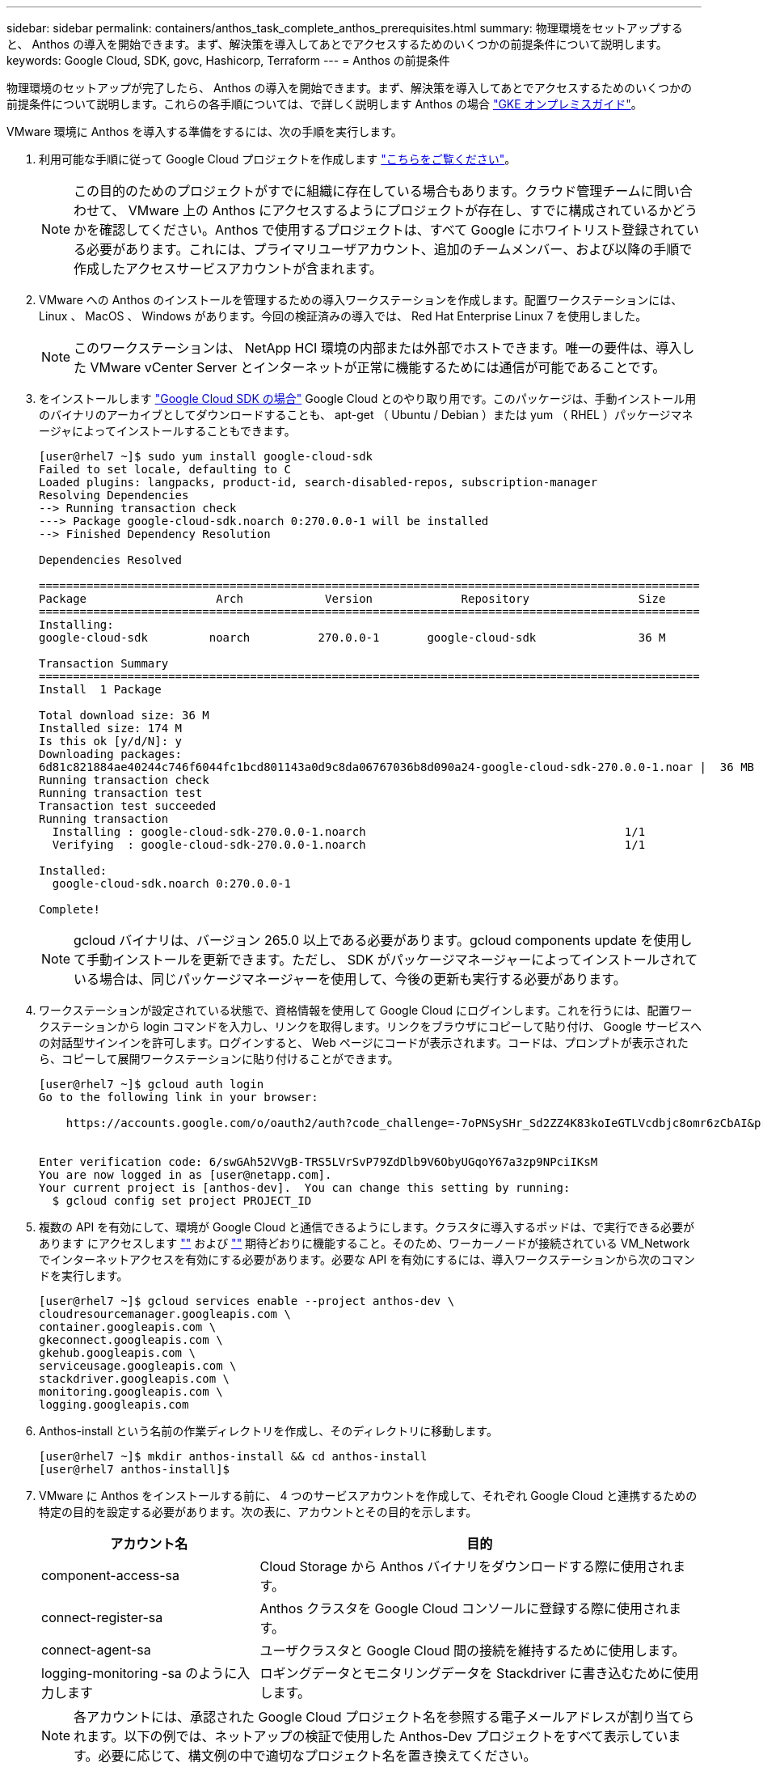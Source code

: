 ---
sidebar: sidebar 
permalink: containers/anthos_task_complete_anthos_prerequisites.html 
summary: 物理環境をセットアップすると、 Anthos の導入を開始できます。まず、解決策を導入してあとでアクセスするためのいくつかの前提条件について説明します。 
keywords: Google Cloud, SDK, govc, Hashicorp, Terraform 
---
= Anthos の前提条件


物理環境のセットアップが完了したら、 Anthos の導入を開始できます。まず、解決策を導入してあとでアクセスするためのいくつかの前提条件について説明します。これらの各手順については、で詳しく説明します Anthos の場合 https://cloud.google.com/gke-on-prem/docs/["GKE オンプレミスガイド"]。

VMware 環境に Anthos を導入する準備をするには、次の手順を実行します。

. 利用可能な手順に従って Google Cloud プロジェクトを作成します https://cloud.google.com/resource-manager/docs/creating-managing-projects#creating_a_project["こちらをご覧ください"]。
+

NOTE: この目的のためのプロジェクトがすでに組織に存在している場合もあります。クラウド管理チームに問い合わせて、 VMware 上の Anthos にアクセスするようにプロジェクトが存在し、すでに構成されているかどうかを確認してください。Anthos で使用するプロジェクトは、すべて Google にホワイトリスト登録されている必要があります。これには、プライマリユーザアカウント、追加のチームメンバー、および以降の手順で作成したアクセスサービスアカウントが含まれます。

. VMware への Anthos のインストールを管理するための導入ワークステーションを作成します。配置ワークステーションには、 Linux 、 MacOS 、 Windows があります。今回の検証済みの導入では、 Red Hat Enterprise Linux 7 を使用しました。
+

NOTE: このワークステーションは、 NetApp HCI 環境の内部または外部でホストできます。唯一の要件は、導入した VMware vCenter Server とインターネットが正常に機能するためには通信が可能であることです。

. をインストールします https://cloud.google.com/sdk/install["Google Cloud SDK の場合"] Google Cloud とのやり取り用です。このパッケージは、手動インストール用のバイナリのアーカイブとしてダウンロードすることも、 apt-get （ Ubuntu / Debian ）または yum （ RHEL ）パッケージマネージャによってインストールすることもできます。
+
[listing]
----
[user@rhel7 ~]$ sudo yum install google-cloud-sdk
Failed to set locale, defaulting to C
Loaded plugins: langpacks, product-id, search-disabled-repos, subscription-manager
Resolving Dependencies
--> Running transaction check
---> Package google-cloud-sdk.noarch 0:270.0.0-1 will be installed
--> Finished Dependency Resolution

Dependencies Resolved

=================================================================================================
Package                   Arch            Version             Repository                Size
=================================================================================================
Installing:
google-cloud-sdk         noarch          270.0.0-1       google-cloud-sdk               36 M

Transaction Summary
=================================================================================================
Install  1 Package

Total download size: 36 M
Installed size: 174 M
Is this ok [y/d/N]: y
Downloading packages:
6d81c821884ae40244c746f6044fc1bcd801143a0d9c8da06767036b8d090a24-google-cloud-sdk-270.0.0-1.noar |  36 MB  00:00:00
Running transaction check
Running transaction test
Transaction test succeeded
Running transaction
  Installing : google-cloud-sdk-270.0.0-1.noarch                                      1/1
  Verifying  : google-cloud-sdk-270.0.0-1.noarch                                      1/1

Installed:
  google-cloud-sdk.noarch 0:270.0.0-1

Complete!
----
+

NOTE: gcloud バイナリは、バージョン 265.0 以上である必要があります。gcloud components update を使用して手動インストールを更新できます。ただし、 SDK がパッケージマネージャーによってインストールされている場合は、同じパッケージマネージャーを使用して、今後の更新も実行する必要があります。

. ワークステーションが設定されている状態で、資格情報を使用して Google Cloud にログインします。これを行うには、配置ワークステーションから login コマンドを入力し、リンクを取得します。リンクをブラウザにコピーして貼り付け、 Google サービスへの対話型サインインを許可します。ログインすると、 Web ページにコードが表示されます。コードは、プロンプトが表示されたら、コピーして展開ワークステーションに貼り付けることができます。
+
[listing]
----
[user@rhel7 ~]$ gcloud auth login
Go to the following link in your browser:

    https://accounts.google.com/o/oauth2/auth?code_challenge=-7oPNSySHr_Sd2ZZ4K83koIeGTLVcdbjc8omr6zCbAI&prompt=select_account&code_challenge_method=S256&access_type=offline&redirect_uri=urn%3Aietf%3Awg%3Aoauth%3A2.0%3Aoob&response_type=code&client_id=32655940559.apps.googleusercontent.com&scope=https%3A%3F%2Fwww.googleapis.com%2Fauth%2Fuserinfo.email+https%3A%2F%2Fwww.googleapis.com%2Fauth%2Fcloud-platform+https%3A%6F%2Fwww.googleapis.com%2Fauth%2Fappengine.admin+https%3A%2F%2Fwww.googleapis.com%2Fauth%2Fcompute+https%3A%2F%2Fwww.googleapis.com%2Fauth%2Faccounts.reauth


Enter verification code: 6/swGAh52VVgB-TRS5LVrSvP79ZdDlb9V6ObyUGqoY67a3zp9NPciIKsM
You are now logged in as [user@netapp.com].
Your current project is [anthos-dev].  You can change this setting by running:
  $ gcloud config set project PROJECT_ID
----
. 複数の API を有効にして、環境が Google Cloud と通信できるようにします。クラスタに導入するポッドは、で実行できる必要があります にアクセスします https://www.googleapis.com[""] および https://gkeconnect.googleapis.com[""] 期待どおりに機能すること。そのため、ワーカーノードが接続されている VM_Network でインターネットアクセスを有効にする必要があります。必要な API を有効にするには、導入ワークステーションから次のコマンドを実行します。
+
[listing]
----
[user@rhel7 ~]$ gcloud services enable --project anthos-dev \
cloudresourcemanager.googleapis.com \
container.googleapis.com \
gkeconnect.googleapis.com \
gkehub.googleapis.com \
serviceusage.googleapis.com \
stackdriver.googleapis.com \
monitoring.googleapis.com \
logging.googleapis.com
----
. Anthos-install という名前の作業ディレクトリを作成し、そのディレクトリに移動します。
+
[listing]
----
[user@rhel7 ~]$ mkdir anthos-install && cd anthos-install
[user@rhel7 anthos-install]$
----
. VMware に Anthos をインストールする前に、 4 つのサービスアカウントを作成して、それぞれ Google Cloud と連携するための特定の目的を設定する必要があります。次の表に、アカウントとその目的を示します。
+
[cols="33,67"]
|===
| アカウント名 | 目的 


| component-access-sa | Cloud Storage から Anthos バイナリをダウンロードする際に使用されます。 


| connect-register-sa | Anthos クラスタを Google Cloud コンソールに登録する際に使用されます。 


| connect-agent-sa | ユーザクラスタと Google Cloud 間の接続を維持するために使用します。 


| logging-monitoring -sa のように入力します | ロギングデータとモニタリングデータを Stackdriver に書き込むために使用します。 
|===
+

NOTE: 各アカウントには、承認された Google Cloud プロジェクト名を参照する電子メールアドレスが割り当てられます。以下の例では、ネットアップの検証で使用した Anthos-Dev プロジェクトをすべて表示しています。必要に応じて、構文例の中で適切なプロジェクト名を置き換えてください。

+
[listing]
----
[user@rhel7 anthos-install]$ gcloud iam service-accounts create component-access-sa \
    --display-name "Component Access Service Account" \
    --project anthos-dev
[user@rhel7 anthos-install]$ gcloud iam service-accounts keys create component-access-key.json \
   --iam-account component-access-sa@anthos-dev.iam.gserviceaccount.com

[user@rhel7 anthos-install]$ gcloud iam service-accounts create connect-register-sa \
    --project anthos-dev
[user@rhel7 anthos-install]$ gcloud iam service-accounts keys create connect-register-key.json \
   --iam-account connect-register-sa@anthos-dev.iam.gserviceaccount.com

[user@rhel7 anthos-install]$ gcloud iam service-accounts create connect-agent-sa \
    --project anthos-dev
[user@rhel7 anthos-install]$ gcloud iam service-accounts keys create connect-agent-key.json \
    --iam-account connect-agent-sa@anthos-dev.iam.gserviceaccount.com

[user@rhel7 anthos-install]$ gcloud iam service-accounts create logging-monitoring-sa \
    --project anthos-dev
[user@rhel7 anthos-install]$ gcloud iam service-accounts keys create logging-monitoring-key.json \
    --iam-account logging-monitoring-sa@anthos-dev.iam.gserviceaccount.com
----
. Anthos を導入するための環境を準備するために必要な最後の手順は、サービスアカウントに特定の権限を制限することです。手順 7 でリストした各サービスアカウントに関連付けられた E メールアドレスが必要です。
+
.. component-access -sa アカウントを使用して '`serviceuseage.serviceUsageViewer` ' iam.serviceAccountCreator` ' および iam.roleViewer' のロールを割り当てます
+
[listing]
----
[user@rhel7 anthos-install]$ gcloud projects add-iam-policy-binding anthos-dev\
    --member "serviceAccount:component-access-sa@anthos-dev.iam.gserviceaccount.com" \
    --role "roles/serviceusage.serviceUsageViewer"
[user@rhel7 anthos-install]$ gcloud projects add-iam-policy-binding anthos-dev\
    --member "serviceAccount:component-access-sa@anthos-dev.iam.gserviceaccount.com" \
    --role "roles/iam.serviceAccountCreator"
[user@rhel7 anthos-install]$ gcloud projects add-iam-policy-binding anthos-dev\
    --member "serviceAccount:component-access-sa@anthos-dev.iam.gserviceaccount.com" \
    --role "roles/iam.roleViewer"
----
.. connect-register-sa サービスアカウントを使用して 'gkehub.admin' のロールを割り当てます
+
[listing]
----
[user@rhel7 anthos-install]$ gcloud projects add-iam-policy-binding anthos-dev \
    --member "serviceAccount:connect-register-sa@anthos-dev.iam.gserviceaccount.com " \
    --role "roles/gkehub.admin"
----
.. connect-agent-sa acccount を使用して 'gkehub.connect' のロールを割り当てます
+
[listing]
----
[user@rhel7 anthos-install]$ gcloud projects add-iam-policy-binding anthos-dev \
    --member "serviceAccount:connect-agent-sa@anthos-dev.iam.gserviceaccount.com" \
    --role "roles/gkehub.connect"
----
.. logging-monitoring -sa サービスアカウントを使用して、「 sとともに driver.resourceMetadata.writer' 」、「 logging.logWriter 」、「 m onitoring.mmetricWriter 」、および「 monitoring.dashboardEditor 」のロールを割り当てます。
+
[listing]
----
[user@rhel7 anthos-install]$ gcloud projects add-iam-policy-binding anthos-dev \
    --member "serviceAccount:logging-monitoring-sa@anthos-dev.iam.gserviceaccount.com" \
    --role "roles/stackdriver.resourceMetadata.writer"
[user@rhel7 anthos-install]$ gcloud projects add-iam-policy-binding anthos-dev\
    --member "serviceAccount:logging-monitoring-sa@anthos-dev.iam.gserviceaccount.com" \
    --role "roles/logging.logWriter"
[user@rhel7 anthos-install]$ gcloud projects add-iam-policy-binding anthos-dev\
    --member "serviceAccount:logging-monitoring-sa@anthos-dev.iam.gserviceaccount.com" \
    --role "roles/monitoring.metricWriter"
[user@rhel7 anthos-install]$ gcloud projects add-iam-policy-binding anthos-dev\
    --member "serviceAccount:logging-monitoring-sa@anthos-dev.iam.gserviceaccount.com" \
    --role "roles/monitoring.dashboardEditor"
----


. VMware CA の vCenter 証明書をダウンロードします。この証明書は、インストール時に vCenter への認証で使用されます。
+
[listing]
----
[user@rhel7 anthos-install]$ true | openssl s_client -connect anthos-vc.cie.netapp.com:443 -showcerts 2>/dev/null | sed -ne '/-BEGIN/,/-END/p' > vcenter.pem
----


link:anthos_task_deploy_the_anthos_admin_workstation.html["次に、 Anthos 管理ワークステーションを導入します"]
